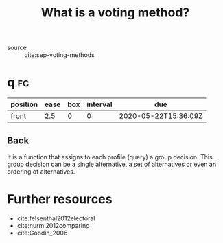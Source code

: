 #+TITLE: What is a voting method?
  - source :: cite:sep-voting-methods

* q :fc:
:PROPERTIES:
:FC_CREATED: 2020-05-22T15:36:09Z
:FC_TYPE:  normal
:ID:       44f0b3a3-c8b3-44b3-a514-0d62f6aac6b5
:END:
:REVIEW_DATA:
| position | ease | box | interval | due                  |
|----------+------+-----+----------+----------------------|
| front    |  2.5 |   0 |        0 | 2020-05-22T15:36:09Z |
:END:
** Back
It is a function that assigns to each profile (query) a group decision. This group decision can be a single alternative, a set of alternatives or even an ordering of alternatives.




* Further resources

- cite:felsenthal2012electoral
- cite:nurmi2012comparing
- cite:Goodin_2006
